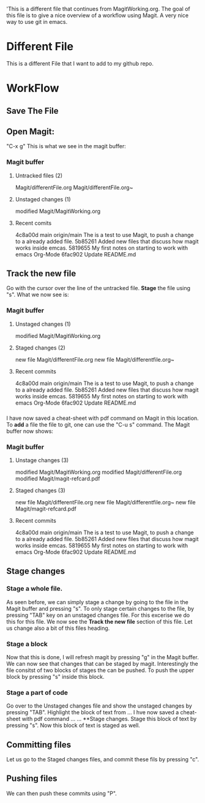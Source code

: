'This is a different file that continues from MagitWorking.org. The goal of this file is to give a nice overview of 
a workflow using Magit. A very nice way to use git in emacs. 


* Different File

This is a different File that I want to add to my github repo.

* WorkFlow
** Save The File
** Open Magit: 
"C-x g"
This is what we see in the magit buffer:
*** Magit buffer
**** Untracked files (2)
Magit/differentFile.org
Magit/differentFile.org~

**** Unstaged changes (1)
    modified     Magit/MagitWorking.org

**** Recent comits
4c8a00d main origin/main The is a test to use Magit, to push a change to a already added file.
5b85261 Added new files that discuss how magit works inside emcas.
5819655 My first notes on starting to work with emacs Org-Mode
6fac902 Update README.md
** Track the new file
Go with the cursor over the line of the untracked file. *Stage* the file using "s". What we now see 
is:
*** Magit buffer
**** Unstaged changes (1)
    modified     Magit/MagitWorking.org

**** Staged changes (2)
     new file    Magit/differentFile.org
     new file    Magit/differentfile.org~

**** Recent commits
4c8a00d main origin/main The is a test to use Magit, to push a change to a already added file.
5b85261 Added new files that discuss how magit works inside emcas.
5819655 My first notes on starting to work with emacs Org-Mode
6fac902 Update README.md

*** 
I have now saved a cheat-sheet with pdf command on Magit in this location. To *add* a file the file to git, 
one can use the "C-u s" command. The Magit buffer now shows: 
*** Magit buffer
**** Unstage changes (3)
    modified     Magit/MagitWorking.org
    modified     Magit/differentFile.org
    modified     Magit/magit-refcard.pdf

**** Staged changes (3)
     new file    Magit/differentFile.org
     new file    Magit/differentfile.org~
     new file    Magit/magit-refcard.pdf

**** Recent commits
4c8a00d main origin/main The is a test to use Magit, to push a change to a already added file.
5b85261 Added new files that discuss how magit works inside emcas.
5819655 My first notes on starting to work with emacs Org-Mode
6fac902 Update README.md
** Stage changes
*** Stage a whole file.
As seen before, we can simply stage a change by going to the file in the Magit buffer and pressing "s". 
To only stage certain changes to the file, by pressing "TAB" key on an unstaged changes file. For this excerise
we do this for this file. We now see the **Track the new file** section of this file. Let us change also a bit 
of this files heading. 
*** Stage a block
Now that this is done, I will refresh magit by pressing "g" in the Magit buffer. We can now see that changes that 
can be staged by magit. Interestingly the file consitst of two blocks of stages the can be pushed. To push the 
upper block by pressing  "s" inside this block. 
*** Stage a part of code
Go over to the Unstaged changes file and show the unstaged changes by pressing "TAB". Highlight the block of text 
from ... I hve now saved a cheat-sheet with pdf command ... ... **Stage changes. Stage this block of text by pressing
"s". Now this block of text is staged as well. 
** Committing files
Let us go to the Staged changes files, and commit these fils by pressing "c". 
** Pushing files
We can then push these commits using "P". 
